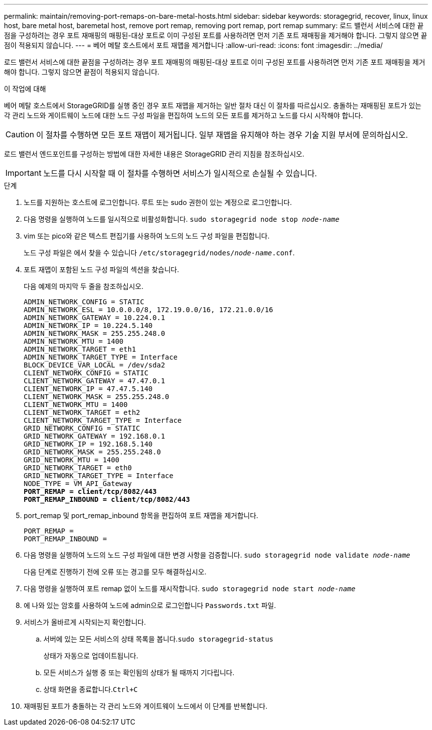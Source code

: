 ---
permalink: maintain/removing-port-remaps-on-bare-metal-hosts.html 
sidebar: sidebar 
keywords: storagegrid, recover, linux, linux host, bare metal host, baremetal host, remove port remap, removing port remap, port remap 
summary: 로드 밸런서 서비스에 대한 끝점을 구성하려는 경우 포트 재매핑의 매핑된-대상 포트로 이미 구성된 포트를 사용하려면 먼저 기존 포트 재매핑을 제거해야 합니다. 그렇지 않으면 끝점이 적용되지 않습니다. 
---
= 베어 메탈 호스트에서 포트 재맵을 제거합니다
:allow-uri-read: 
:icons: font
:imagesdir: ../media/


[role="lead"]
로드 밸런서 서비스에 대한 끝점을 구성하려는 경우 포트 재매핑의 매핑된-대상 포트로 이미 구성된 포트를 사용하려면 먼저 기존 포트 재매핑을 제거해야 합니다. 그렇지 않으면 끝점이 적용되지 않습니다.

.이 작업에 대해
베어 메탈 호스트에서 StorageGRID를 실행 중인 경우 포트 재맵을 제거하는 일반 절차 대신 이 절차를 따르십시오. 충돌하는 재매핑된 포트가 있는 각 관리 노드와 게이트웨이 노드에 대한 노드 구성 파일을 편집하여 노드의 모든 포트를 제거하고 노드를 다시 시작해야 합니다.


CAUTION: 이 절차를 수행하면 모든 포트 재맵이 제거됩니다. 일부 재맵을 유지해야 하는 경우 기술 지원 부서에 문의하십시오.

로드 밸런서 엔드포인트를 구성하는 방법에 대한 자세한 내용은 StorageGRID 관리 지침을 참조하십시오.


IMPORTANT: 노드를 다시 시작할 때 이 절차를 수행하면 서비스가 일시적으로 손실될 수 있습니다.

.단계
. 노드를 지원하는 호스트에 로그인합니다. 루트 또는 sudo 권한이 있는 계정으로 로그인합니다.
. 다음 명령을 실행하여 노드를 일시적으로 비활성화합니다. `sudo storagegrid node stop _node-name_`
. vim 또는 pico와 같은 텍스트 편집기를 사용하여 노드의 노드 구성 파일을 편집합니다.
+
노드 구성 파일은 에서 찾을 수 있습니다 `/etc/storagegrid/nodes/_node-name_.conf`.

. 포트 재맵이 포함된 노드 구성 파일의 섹션을 찾습니다.
+
다음 예제의 마지막 두 줄을 참조하십시오.

+
[listing, subs="specialcharacters,quotes"]
----
ADMIN_NETWORK_CONFIG = STATIC
ADMIN_NETWORK_ESL = 10.0.0.0/8, 172.19.0.0/16, 172.21.0.0/16
ADMIN_NETWORK_GATEWAY = 10.224.0.1
ADMIN_NETWORK_IP = 10.224.5.140
ADMIN_NETWORK_MASK = 255.255.248.0
ADMIN_NETWORK_MTU = 1400
ADMIN_NETWORK_TARGET = eth1
ADMIN_NETWORK_TARGET_TYPE = Interface
BLOCK_DEVICE_VAR_LOCAL = /dev/sda2
CLIENT_NETWORK_CONFIG = STATIC
CLIENT_NETWORK_GATEWAY = 47.47.0.1
CLIENT_NETWORK_IP = 47.47.5.140
CLIENT_NETWORK_MASK = 255.255.248.0
CLIENT_NETWORK_MTU = 1400
CLIENT_NETWORK_TARGET = eth2
CLIENT_NETWORK_TARGET_TYPE = Interface
GRID_NETWORK_CONFIG = STATIC
GRID_NETWORK_GATEWAY = 192.168.0.1
GRID_NETWORK_IP = 192.168.5.140
GRID_NETWORK_MASK = 255.255.248.0
GRID_NETWORK_MTU = 1400
GRID_NETWORK_TARGET = eth0
GRID_NETWORK_TARGET_TYPE = Interface
NODE_TYPE = VM_API_Gateway
*PORT_REMAP = client/tcp/8082/443*
*PORT_REMAP_INBOUND = client/tcp/8082/443*
----
. port_remap 및 port_remap_inbound 항목을 편집하여 포트 재맵을 제거합니다.
+
[listing]
----
PORT_REMAP =
PORT_REMAP_INBOUND =
----
. 다음 명령을 실행하여 노드의 노드 구성 파일에 대한 변경 사항을 검증합니다. ``sudo storagegrid node validate _node-name_``
+
다음 단계로 진행하기 전에 오류 또는 경고를 모두 해결하십시오.

. 다음 명령을 실행하여 포트 remap 없이 노드를 재시작합니다. `sudo storagegrid node start _node-name_`
. 에 나와 있는 암호를 사용하여 노드에 admin으로 로그인합니다 `Passwords.txt` 파일.
. 서비스가 올바르게 시작되는지 확인합니다.
+
.. 서버에 있는 모든 서비스의 상태 목록을 봅니다.``sudo storagegrid-status``
+
상태가 자동으로 업데이트됩니다.

.. 모든 서비스가 실행 중 또는 확인됨의 상태가 될 때까지 기다립니다.
.. 상태 화면을 종료합니다.``Ctrl+C``


. 재매핑된 포트가 충돌하는 각 관리 노드와 게이트웨이 노드에서 이 단계를 반복합니다.

